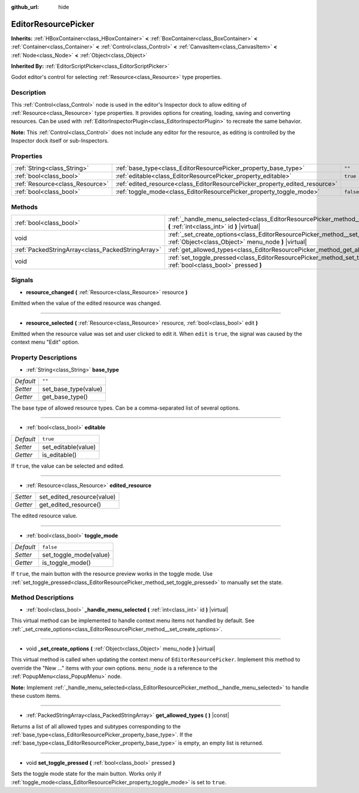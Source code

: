 :github_url: hide

.. DO NOT EDIT THIS FILE!!!
.. Generated automatically from Godot engine sources.
.. Generator: https://github.com/godotengine/godot/tree/master/doc/tools/make_rst.py.
.. XML source: https://github.com/godotengine/godot/tree/master/doc/classes/EditorResourcePicker.xml.

.. _class_EditorResourcePicker:

EditorResourcePicker
====================

**Inherits:** :ref:`HBoxContainer<class_HBoxContainer>` **<** :ref:`BoxContainer<class_BoxContainer>` **<** :ref:`Container<class_Container>` **<** :ref:`Control<class_Control>` **<** :ref:`CanvasItem<class_CanvasItem>` **<** :ref:`Node<class_Node>` **<** :ref:`Object<class_Object>`

**Inherited By:** :ref:`EditorScriptPicker<class_EditorScriptPicker>`

Godot editor's control for selecting :ref:`Resource<class_Resource>` type properties.

Description
-----------

This :ref:`Control<class_Control>` node is used in the editor's Inspector dock to allow editing of :ref:`Resource<class_Resource>` type properties. It provides options for creating, loading, saving and converting resources. Can be used with :ref:`EditorInspectorPlugin<class_EditorInspectorPlugin>` to recreate the same behavior.

\ **Note:** This :ref:`Control<class_Control>` does not include any editor for the resource, as editing is controlled by the Inspector dock itself or sub-Inspectors.

Properties
----------

+---------------------------------+-----------------------------------------------------------------------------+-----------+
| :ref:`String<class_String>`     | :ref:`base_type<class_EditorResourcePicker_property_base_type>`             | ``""``    |
+---------------------------------+-----------------------------------------------------------------------------+-----------+
| :ref:`bool<class_bool>`         | :ref:`editable<class_EditorResourcePicker_property_editable>`               | ``true``  |
+---------------------------------+-----------------------------------------------------------------------------+-----------+
| :ref:`Resource<class_Resource>` | :ref:`edited_resource<class_EditorResourcePicker_property_edited_resource>` |           |
+---------------------------------+-----------------------------------------------------------------------------+-----------+
| :ref:`bool<class_bool>`         | :ref:`toggle_mode<class_EditorResourcePicker_property_toggle_mode>`         | ``false`` |
+---------------------------------+-----------------------------------------------------------------------------+-----------+

Methods
-------

+---------------------------------------------------+-----------------------------------------------------------------------------------------------------------------------------------------------+
| :ref:`bool<class_bool>`                           | :ref:`_handle_menu_selected<class_EditorResourcePicker_method__handle_menu_selected>` **(** :ref:`int<class_int>` id **)** |virtual|          |
+---------------------------------------------------+-----------------------------------------------------------------------------------------------------------------------------------------------+
| void                                              | :ref:`_set_create_options<class_EditorResourcePicker_method__set_create_options>` **(** :ref:`Object<class_Object>` menu_node **)** |virtual| |
+---------------------------------------------------+-----------------------------------------------------------------------------------------------------------------------------------------------+
| :ref:`PackedStringArray<class_PackedStringArray>` | :ref:`get_allowed_types<class_EditorResourcePicker_method_get_allowed_types>` **(** **)** |const|                                             |
+---------------------------------------------------+-----------------------------------------------------------------------------------------------------------------------------------------------+
| void                                              | :ref:`set_toggle_pressed<class_EditorResourcePicker_method_set_toggle_pressed>` **(** :ref:`bool<class_bool>` pressed **)**                   |
+---------------------------------------------------+-----------------------------------------------------------------------------------------------------------------------------------------------+

Signals
-------

.. _class_EditorResourcePicker_signal_resource_changed:

- **resource_changed** **(** :ref:`Resource<class_Resource>` resource **)**

Emitted when the value of the edited resource was changed.

----

.. _class_EditorResourcePicker_signal_resource_selected:

- **resource_selected** **(** :ref:`Resource<class_Resource>` resource, :ref:`bool<class_bool>` edit **)**

Emitted when the resource value was set and user clicked to edit it. When ``edit`` is ``true``, the signal was caused by the context menu "Edit" option.

Property Descriptions
---------------------

.. _class_EditorResourcePicker_property_base_type:

- :ref:`String<class_String>` **base_type**

+-----------+----------------------+
| *Default* | ``""``               |
+-----------+----------------------+
| *Setter*  | set_base_type(value) |
+-----------+----------------------+
| *Getter*  | get_base_type()      |
+-----------+----------------------+

The base type of allowed resource types. Can be a comma-separated list of several options.

----

.. _class_EditorResourcePicker_property_editable:

- :ref:`bool<class_bool>` **editable**

+-----------+---------------------+
| *Default* | ``true``            |
+-----------+---------------------+
| *Setter*  | set_editable(value) |
+-----------+---------------------+
| *Getter*  | is_editable()       |
+-----------+---------------------+

If ``true``, the value can be selected and edited.

----

.. _class_EditorResourcePicker_property_edited_resource:

- :ref:`Resource<class_Resource>` **edited_resource**

+----------+----------------------------+
| *Setter* | set_edited_resource(value) |
+----------+----------------------------+
| *Getter* | get_edited_resource()      |
+----------+----------------------------+

The edited resource value.

----

.. _class_EditorResourcePicker_property_toggle_mode:

- :ref:`bool<class_bool>` **toggle_mode**

+-----------+------------------------+
| *Default* | ``false``              |
+-----------+------------------------+
| *Setter*  | set_toggle_mode(value) |
+-----------+------------------------+
| *Getter*  | is_toggle_mode()       |
+-----------+------------------------+

If ``true``, the main button with the resource preview works in the toggle mode. Use :ref:`set_toggle_pressed<class_EditorResourcePicker_method_set_toggle_pressed>` to manually set the state.

Method Descriptions
-------------------

.. _class_EditorResourcePicker_method__handle_menu_selected:

- :ref:`bool<class_bool>` **_handle_menu_selected** **(** :ref:`int<class_int>` id **)** |virtual|

This virtual method can be implemented to handle context menu items not handled by default. See :ref:`_set_create_options<class_EditorResourcePicker_method__set_create_options>`.

----

.. _class_EditorResourcePicker_method__set_create_options:

- void **_set_create_options** **(** :ref:`Object<class_Object>` menu_node **)** |virtual|

This virtual method is called when updating the context menu of ``EditorResourcePicker``. Implement this method to override the "New ..." items with your own options. ``menu_node`` is a reference to the :ref:`PopupMenu<class_PopupMenu>` node.

\ **Note:** Implement :ref:`_handle_menu_selected<class_EditorResourcePicker_method__handle_menu_selected>` to handle these custom items.

----

.. _class_EditorResourcePicker_method_get_allowed_types:

- :ref:`PackedStringArray<class_PackedStringArray>` **get_allowed_types** **(** **)** |const|

Returns a list of all allowed types and subtypes corresponding to the :ref:`base_type<class_EditorResourcePicker_property_base_type>`. If the :ref:`base_type<class_EditorResourcePicker_property_base_type>` is empty, an empty list is returned.

----

.. _class_EditorResourcePicker_method_set_toggle_pressed:

- void **set_toggle_pressed** **(** :ref:`bool<class_bool>` pressed **)**

Sets the toggle mode state for the main button. Works only if :ref:`toggle_mode<class_EditorResourcePicker_property_toggle_mode>` is set to ``true``.

.. |virtual| replace:: :abbr:`virtual (This method should typically be overridden by the user to have any effect.)`
.. |const| replace:: :abbr:`const (This method has no side effects. It doesn't modify any of the instance's member variables.)`
.. |vararg| replace:: :abbr:`vararg (This method accepts any number of arguments after the ones described here.)`
.. |constructor| replace:: :abbr:`constructor (This method is used to construct a type.)`
.. |static| replace:: :abbr:`static (This method doesn't need an instance to be called, so it can be called directly using the class name.)`
.. |operator| replace:: :abbr:`operator (This method describes a valid operator to use with this type as left-hand operand.)`
